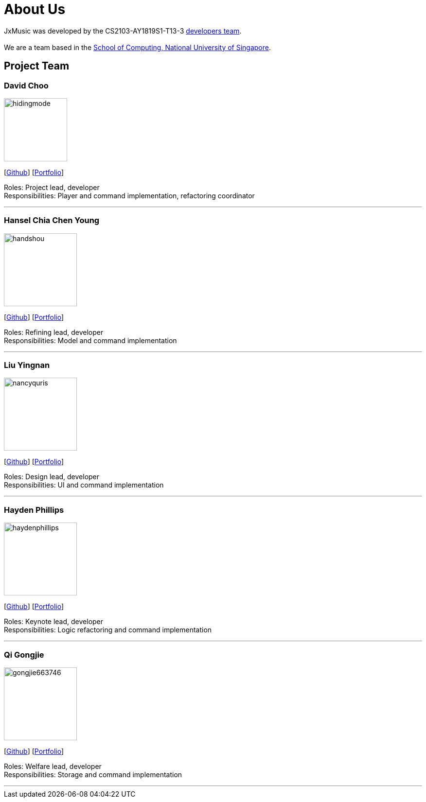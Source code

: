 = About Us
:site-section: AboutUs
:relfileprefix: team/
:imagesDir: images
:stylesDir: stylesheets

JxMusic was developed by the CS2103-AY1819S1-T13-3 https://github.com/orgs/CS2103-AY1819S1-T13-3/teams/developers[developers team]. +
{empty} +
We are a team based in the http://www.comp.nus.edu.sg[School of Computing, National University of Singapore].

== Project Team

=== David Choo
image::hidingmode.png[width="130", align="left"]
{empty}[http://github.com/hidingmode[Github]] [<<hidingmode#, Portfolio>>]

Roles: Project lead, developer +
Responsibilities: Player and command implementation, refactoring coordinator

'''

=== Hansel Chia Chen Young
image::handshou.png[width="150", align="left"]
{empty}[http://github.com/handshou[Github]] [<<handshou#, Portfolio>>]

Roles: Refining lead, developer +
Responsibilities: Model and command implementation

'''

=== Liu Yingnan
image::nancyquris.png[width="150", align="left"]
{empty}[http://github.com/NancyQuris[Github]] [<<nancyquris#, Portfolio>>]

Roles: Design lead, developer +
Responsibilities: UI and command implementation

'''

=== Hayden Phillips
image::haydenphillips.png[width="150", align="left"]
{empty}[http://github.com/HaydenPhillips[Github]] [<<haydenphillips#, Portfolio>>]

Roles: Keynote lead, developer +
Responsibilities: Logic refactoring and command implementation

'''

=== Qi Gongjie
image::gongjie663746.png[width="150", align="left"]
{empty}[http://github.com/Gongjie663746[Github]] [<<gongjie663746#, Portfolio>>]

Roles: Welfare lead, developer +
Responsibilities: Storage and command implementation

'''
